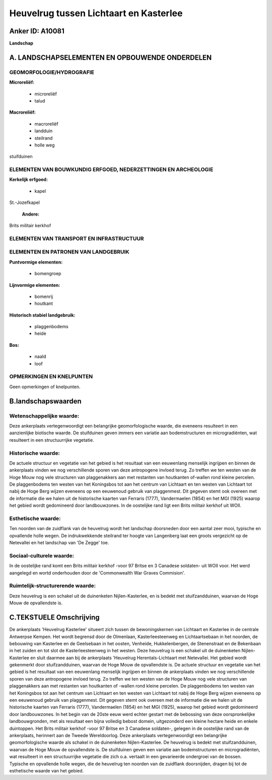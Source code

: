 Heuvelrug tussen Lichtaart en Kasterlee
=======================================

Anker ID: A10081
----------------

**Landschap**



A. LANDSCHAPSELEMENTEN EN OPBOUWENDE ONDERDELEN
-----------------------------------------------



GEOMORFOLOGIE/HYDROGRAFIE
~~~~~~~~~~~~~~~~~~~~~~~~~

**Microreliëf:**

 * microreliëf
 * talud


**Macroreliëf:**

 * macroreliëf
 * landduin
 * steilrand
 * holle weg

stuifduinen

ELEMENTEN VAN BOUWKUNDIG ERFGOED, NEDERZETTINGEN EN ARCHEOLOGIE
~~~~~~~~~~~~~~~~~~~~~~~~~~~~~~~~~~~~~~~~~~~~~~~~~~~~~~~~~~~~~~~

**Kerkelijk erfgoed:**

 * kapel


St.-Jozefkapel

 **Andere:**
Brits militair kerkhof

ELEMENTEN VAN TRANSPORT EN INFRASTRUCTUUR
~~~~~~~~~~~~~~~~~~~~~~~~~~~~~~~~~~~~~~~~~

ELEMENTEN EN PATRONEN VAN LANDGEBRUIK
~~~~~~~~~~~~~~~~~~~~~~~~~~~~~~~~~~~~~

**Puntvormige elementen:**

 * bomengroep


**Lijnvormige elementen:**

 * bomenrij
 * houtkant

**Historisch stabiel landgebruik:**

 * plaggenbodems
 * heide


**Bos:**

 * naald
 * loof



OPMERKINGEN EN KNELPUNTEN
~~~~~~~~~~~~~~~~~~~~~~~~~

Geen opmerkingen of knelpunten.



B.landschapswaarden
-------------------


Wetenschappelijke waarde:
~~~~~~~~~~~~~~~~~~~~~~~~~

Deze ankerplaats vertegenwoordigt een belangrijke geomorfologische
waarde, die eveneens resulteert in een aanzienlijke biotische waarde. De
stuifduinen geven immers een variatie aan bodemstructuren en
microgradiënten, wat resulteert in een structuurrijke vegetatie.

Historische waarde:
~~~~~~~~~~~~~~~~~~~


De actuele structuur en vegetatie van het gebied is het resultaat van
een eeuwenlang menselijk ingrijpen en binnen de ankerplaats vinden we
nog verschillende sporen van deze antropogene invloed terug. Zo treffen
we ten westen van de Hoge Mouw nog vele structuren van plaggenakkers aan
met restanten van houtkanten of-wallen rond kleine percelen. De
plaggenbodems ten westen van het Koningsbos tot aan het centrum van
Lichtaart en ten westen van Lichtaart tot nabij de Hoge Berg wijzen
eveneens op een eeuwenoud gebruik van plaggenmest. Dit gegeven stemt ook
overeen met de informatie die we halen uit de historische kaarten van
Ferraris (1777), Vandermaelen (1854) en het MGI (1925) waarop het gebied
wordt gedomineerd door landbouwzones. In de oostelijke rand ligt een
Brits militair kerkhof uit WOII.

Esthetische waarde:
~~~~~~~~~~~~~~~~~~~

Ten noorden van de zuidflank van de heuvelrug
wordt het landschap doorsneden door een aantal zeer mooi, typische en
opvallende holle wegen. De indrukwekkende steilrand ter hoogte van
Langenberg laat een groots vergezicht op de Netevallei en het landschap
van 'De Zegge' toe.


Sociaal-culturele waarde:
~~~~~~~~~~~~~~~~~~~~~~~~~


In de oostelijke rand komt een Brits
militair kerkhof -voor 97 Britse en 3 Canadese soldaten- uit WOII voor.
Het werd aangelegd en wortd onderhouden door de 'Commonwealth War Graves
Commision'.

Ruimtelijk-structurerende waarde:
~~~~~~~~~~~~~~~~~~~~~~~~~~~~~~~~~

Deze heuvelrug is een schakel uit de duinenketen Nijlen-Kasterlee, en
is bedekt met stuifzandduinen, waarvan de Hoge Mouw de opvallendste is.



C.TEKSTUELE Omschrijving
------------------------

De ankerplaats 'Heuvelrug Kasterlee' situeert zich tussen de
bewoningskernen van Lichtaart en Kasterlee in de centrale Antwerpse
Kempen. Het wordt begrensd door de Olmenlaan, Kasterleesteenweg en
Lichtaartsebaan in het noorden, de bebouwing van Kasterlee en de
Geelsebaan in het oosten, Venheide, Hukkelenbergen, de Stenenstraat en
de Bekenbaan in het zuiden en tot slot de Kasterleesteenweg in het
westen. Deze heuvelrug is een schakel uit de duinenketen
Nijlen-Kasterlee en sluit daarmee aan bij de ankerplaats 'Heuvelrug
Herentals-Lichtaart met Netevallei. Het gebied wordt gekenmerkt door
stuifzandduinen, waarvan de Hoge Mouw de opvallendste is. De actuele
structuur en vegetatie van het gebied is het resultaat van een
eeuwenlang menselijk ingrijpen en binnen de ankerplaats vinden we nog
verschillende sporen van deze antropogene invloed terug. Zo treffen we
ten westen van de Hoge Mouw nog vele structuren van plaggenakkers aan
met restanten van houtkanten of -wallen rond kleine percelen. De
plaggenbodems ten westen van het Koningsbos tot aan het centrum van
Lichtaart en ten westen van Lichtaart tot nabij de Hoge Berg wijzen
eveneens op een eeuwenoud gebruik van plaggenmest. Dit gegeven stemt ook
overeen met de informatie die we halen uit de historische kaarten van
Ferraris (1777), Vandermaelen (1854) en het MGI (1925), waarop het
gebied wordt gedomineerd door landbouwzones. In het begin van de 20ste
eeuw werd echter gestart met de bebossing van deze oorspronkelijke
landbouwgronden, met als resultaat een bijna volledig bebost domein,
uitgezonderd een kleine hectare heide en enkele duintoppen. Het Brits
militair kerkhof -voor 97 Britse en 3 Canadese soldaten-, gelegen in de
oostelijke rand van de ankerplaats, herinnert aan de Tweede
Wereldoorlog. Deze ankerplaats vertegenwoordigt een belangrijke
geomorfologische waarde als schakel in de duinenketen Nijlen-Kasterlee.
De heuvelrug is bedekt met stuifzandduinen, waarvan de Hoge Mouw de
opvallendste is. De stuifduinen geven een variatie aan bodemstructuren
en microgradiënten, wat resulteert in een structuurrijke vegetatie die
zich o.a. vertaalt in een gevarieerde ondergroei van de bossen. Typische
en opvallende holle wegen, die de heuvelrug ten noorden van de zuidflank
doorsnijden, dragen bij tot de esthetische waarde van het gebied.

